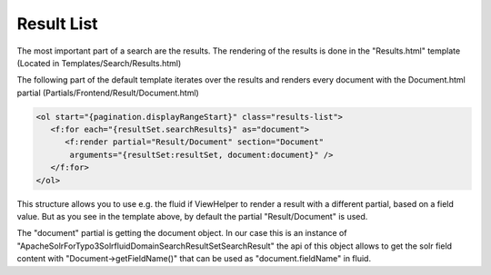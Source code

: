 ===========
Result List
===========

The most important part of a search are the results. The rendering of the results is done in the "Results.html" template
(Located in Templates/Search/Results.html)

The following part of the default template iterates over the results and renders every document with the Document.html partial (Partials/Frontend/Result/Document.html)

.. code-block:: xml

   <ol start="{pagination.displayRangeStart}" class="results-list">
      <f:for each="{resultSet.searchResults}" as="document">
         <f:render partial="Result/Document" section="Document"
          arguments="{resultSet:resultSet, document:document}" />
      </f:for>
   </ol>

This structure allows you to use e.g. the fluid if ViewHelper to render a result with a different partial, based on a field value.
But as you see in the template above, by default the partial "Result/Document" is used.

The "document" partial is getting the document object. In our case this is an instance of "ApacheSolrForTypo3\Solrfluid\Domain\Search\ResultSet\SearchResult"
the api of this object allows to get the solr field content with "Document->getFieldName()" that can be used as "document.fieldName" in fluid.




